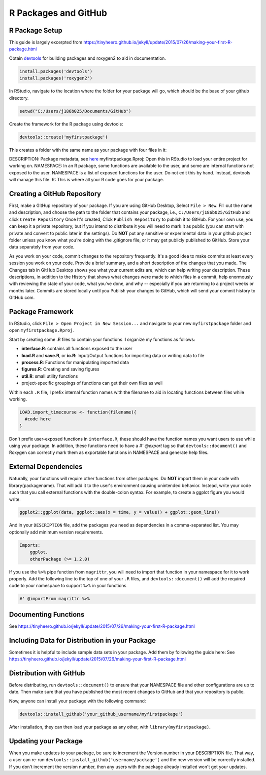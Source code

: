 R Packages and GitHub
==============================

.. _r_package:

R Package Setup
-----------------------------

This guide is largely excerpted from https://tinyheero.github.io/jekyll/update/2015/07/26/making-your-first-R-package.html

Obtain `devtools <https://cran.r-project.org/web/packages/devtools/index.html>`_ for building packages and roxygen2 to aid in documentation.

.. code-block:: console

   install.packages('devtools')
   install.packages('roxygen2')

In RStudio, navigate to the location where the folder for your package will go, which should be the base of your github directory.

.. code-block:: console

    setwd("C:/Users/j186b025/Documents/GitHub")

Create the framework for the R package using devtools:

.. code-block:: console

    devtools::create('myfirstpackage')

This creates a folder with the same name as your package with four files in it:

DESCRIPTION: Package metadata, see `here <http://r-pkgs.had.co.nz/description.html>`_
myfirstpackage.Rproj: Open this in RStudio to load your entire project for working on. 
NAMESPACE: In an R package, some functions are available to the user, and some are internal functions not exposed to the user. NAMESPACE is a list of exposed functions for the user. Do not edit this by hand. Instead, devtools will manage this file.
R: This is where all your R code goes for your package.

Creating a GitHub Repository
----------------------

First, make a GitHup repository of your package. If you are using GitHub Desktop, Select ``File > New``. Fill out the name and description, and choose the path to the folder that contains your package, i.e., ``C:/Users/j186b025/GitHub`` and click ``Create Repository`` Once It's created, Click ``Publish Repository`` to publish it to GitHub. For your own use, you can keep it a private repository, but if you intend to distribute it you will need to mark it as public (you can start with private and convert to public later in the settings). Do **NOT** put any sensitive or experimental data in your github project folder unless you know what you're doing with the .gitignore file, or it may get publicly published to GitHub. Store your data separately from your code.

As you work on your code, commit changes to the repository frequently. It's a good idea to make commits at least every session you work on your code. Provide a brief summary, and a short description of the changes that you made. The Changes tab in GitHub Desktop shows you what your current edits are, which can help writing your description. These descriptions, in addition to the History that shows what changes were made to which files in a commit, help enormously with reviewing the state of your code, what you've done, and why -- especially if you are returning to a project weeks or months later. Commits are stored locally until you Publish your changes to GitHub, which will send your commit history to GitHub.com. 


Package Framework
----------------------------

In RStudio, click ``File > Open Project in New Session...`` and navigate to your new ``myfirstpackage`` folder and open ``myfirstpackage.Rproj``. 

Start by creating some .R files to contain your functions. I organize my functions as follows:

* **interface.R**: contains all functions exposed to the user

* **load.R** and **save.R**, or **io.R**: Input/Output functions for importing data or writing data to file

* **process.R**: Functions for manipulating imported data

* **figures.R**: Creating and saving figures

* **util.R**: small utility functions

* project-specific groupings of functions can get their own files as well

Within each ``.R`` file, I prefix internal function names with the filename to aid in locating functions between files while working. 

.. code-block:: console

    LOAD.import_timecourse <- function(filename){
      #code here
    }

Don't prefix user-exposed functions in ``interface.R``, these should have the function names you want users to use while using your package. In addition, these functions need to have a `#' @export` tag so that ``devtools::document()`` and Roxygen can correctly mark them as exportable functions in NAMESPACE and generate help files.

External Dependencies
-------------------------

Naturally, your functions will require other functions from other packages. Do **NOT** import them in your code with library(packagename). That will add it to the user's environment causing unintended behavior. Instead, write your code such that you call external functions with the double-colon syntax. For example, to create a ggplot figure you would write:

.. code-block:: console

    ggplot2::ggplot(data, ggplot::aes(x = time, y = value)) + ggplot::geom_line()

And in your ``DESCRIPTION`` file, add the packages you need as dependencies in a comma-separated list. You may optionally add minimum version requirements.

.. code-block:: console

    Imports:
        ggplot,
        otherPackage (>= 1.2.0)

If you use the ``%>%`` pipe function from ``magrittr``, you will need to import that function in your namespace for it to work properly. Add the following line to the top of one of your ``.R`` files, and ``devtools::document()`` will add the required code to your namespace to support ``%>%`` in your functions.

.. code-block:: console
    
    #' @importFrom magrittr %>%

Documenting Functions
--------------------------

See https://tinyheero.github.io/jekyll/update/2015/07/26/making-your-first-R-package.html

Including Data for Distribution in your Package
-----------------------

Sometimes it is helpful to include sample data sets in your package. Add them by following the guide here:
See https://tinyheero.github.io/jekyll/update/2015/07/26/making-your-first-R-package.html

Distribution with GitHub
--------------------------

Before distributing, run ``devtools::document()`` to ensure that your NAMESPACE file and other configurations are up to date. Then make sure that you have published the most recent changes to GitHub and that your repository is public.

Now, anyone can install your package with the following command:

.. code-block:: console

    devtools::install_github('your_github_username/myfirstpackage')

After installation, they can then load your package as any other, with ``library(myfirstpackage)``.

Updating your Package
-------------------------

When you make updates to your package, be sure to increment the Version number in your DESCRIPTION file. That way, a user can re-run ``devtools::install_github('username/package')`` and the new version will be correctly installed. If you don't increment the version number, then any users with the package already installed won't get your updates.




